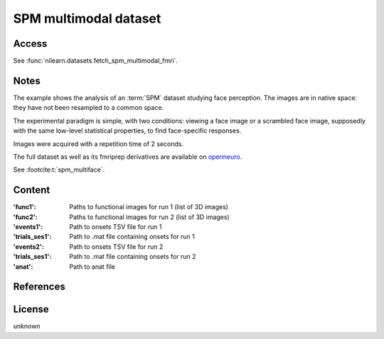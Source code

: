 .. _spm_multimodal_dataset:

SPM multimodal dataset
======================

Access
------
See :func:`nilearn.datasets.fetch_spm_multimodal_fmri`.

Notes
-----
The example shows the analysis of an :term:`SPM` dataset studying face perception.
The images are in native space: they have not been resampled to a common space.

The experimental paradigm is simple, with two conditions:
viewing a face image or a scrambled face image,
supposedly with the same low-level statistical properties,
to find face-specific responses.

Images were acquired with a repetition time of 2 seconds.

The full dataset as well as its fmriprep derivatives are available
on `openneuro <https://openneuro.org/datasets/ds000117>`_.

See :footcite:t:`spm_multiface`.

Content
-------
:'func1': Paths to functional images for run 1 (list of 3D images)
:'func2': Paths to functional images for run 2 (list of 3D images)
:'events1': Path to onsets TSV file for run 1
:'trials_ses1': Path to .mat file containing onsets for run 1
:'events2': Path to onsets TSV file for run 2
:'trials_ses1': Path to .mat file containing onsets for run 2
:'anat': Path to anat file

References
----------

.. footbibliography::

License
-------
unknown
